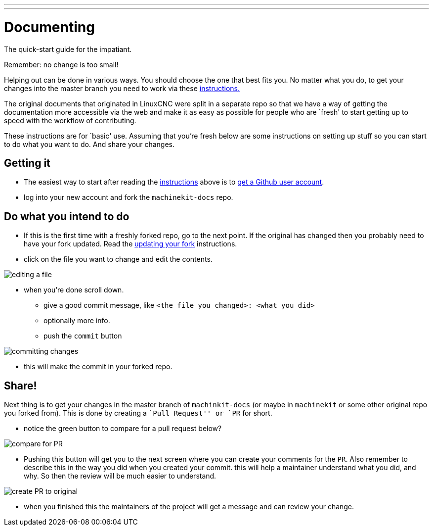 ---
---

:skip-front-matter:

:imagesdir: ../images

= Documenting

The quick-start guide for the impatiant.

Remember: no change is too small!

Helping out can be done in various ways. You should choose the one that best fits you.
No matter what you do, to get your changes into the master branch you need to
work via these link:/community/contributing/[instructions.]

The original documents that originated in LinuxCNC were split in a separate repo
so that we have a way of getting the documentation more accessible via the web
and make it as easy as possible for people who are `fresh' to start getting up
to speed with the workflow of contributing.

These instructions are for `basic' use.
Assuming that you're fresh below are some instructions on setting up stuff so
you can start to do what you want to do. And share your changes.

== Getting it

- The easiest way to start after reading the link:/community/contributing/[instructions]
above is to link:https://github.com/join[get a Github user account].
- log into your new account and fork the `machinekit-docs` repo.

== Do what you intend to do

- If this is the first time with a freshly forked repo, go to the next point. If
the original has changed then you probably need to have your fork updated. Read the
link:../updating-your-fork[updating your fork] instructions.

- click on the file you want to change and edit the contents.

image::editing-a-file.png[align="left", scaledwidth="90%"]
- when you're done scroll down.
  * give a good commit message, like `<the file you changed>: <what you did>`
  * optionally more info.
  * push the `commit` button

image::committing-changes.png[align="left", scaledwidth="90%"]

- this will make the commit in your forked repo.

== Share!

Next thing is to get your changes in the master branch of `machinkit-docs` (or
maybe in `machinekit` or some other original repo you forked from). This is done
by creating a ``Pull Request'' or `PR` for short.

- notice the green button to compare for a pull request below?

image::compare-for-PR.png[align="left", scaledwidth="90%"]

- Pushing this button will get you to the next screen where you can create your comments
for the `PR`. Also remember to describe this in the way you did when you created
your commit. this will help a maintainer understand what you did, and why. So then
the review will be much easier to understand.

image::create-PR-to-original.png[align="left", scaledwidth="90%"]

- when you finished this the maintainers of the project will get a message and can
review your change.
